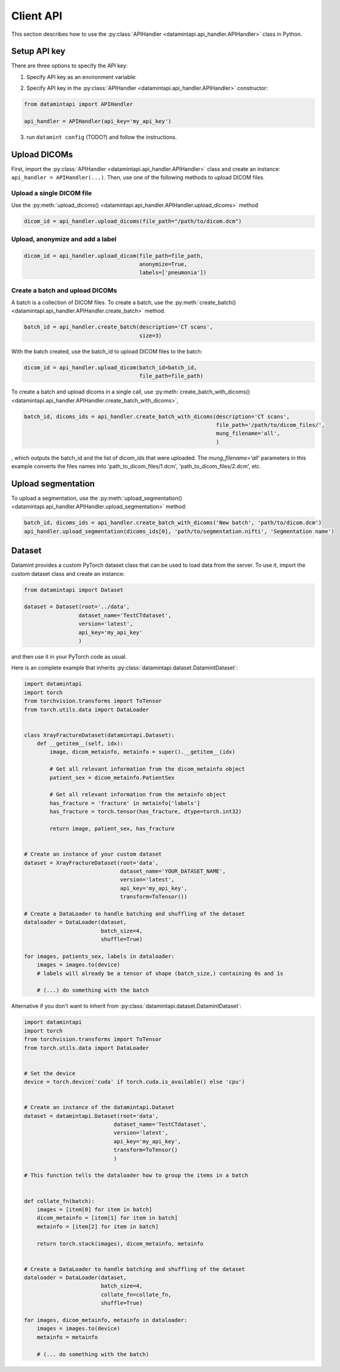 .. _client_python_api:

Client API
==========

This section describes how to use the :py:class:`APIHandler <datamintapi.api_handler.APIHandler>` class in Python.

Setup API key
-------------
There are three options to specify the API key:

1. Specify API key as an environment variable:

.. tabs:: 

    .. code-tab:: bash

        export DATAMINT_API_KEY="my_api_key"
        python my_script.py

    .. code-tab:: python

        os.environ["DATAMINT_API_KEY"] = "my_api_key"
    
2. Specify API key in the :py:class:`APIHandler <datamintapi.api_handler.APIHandler>` constructor:

.. code-block:: python

   from datamintapi import APIHandler

   api_handler = APIHandler(api_key='my_api_key')

3. run ``datamint config`` (TODO?) and follow the instructions.

Upload DICOMs
-------------

First, import the :py:class:`APIHandler <datamintapi.api_handler.APIHandler>` class and create an instance: ``api_handler = APIHandler(...)``.
Then, use one of the following methods to upload DICOM files.

Upload a single DICOM file
++++++++++++++++++++++++++++++++

Use the :py:meth:`upload_dicoms() <datamintapi.api_handler.APIHandler.upload_dicoms>` method

.. code-block:: python

    dicom_id = api_handler.upload_dicoms(file_path="/path/to/dicom.dcm")
    

Upload, anonymize and add a label
++++++++++++++++++++++++++++++++++++++++++++++++++++++++++++

.. code-block:: python

    dicom_id = api_handler.upload_dicom(file_path=file_path,
                                        anonymize=True,
                                        labels=['pneumonia'])



Create a batch and upload DICOMs
++++++++++++++++++++++++++++++++++++++++++++++++++++++++++++

A batch is a collection of DICOM files.
To create a batch, use the :py:meth:`create_batch() <datamintapi.api_handler.APIHandler.create_batch>` method.

.. code-block:: python

    batch_id = api_handler.create_batch(description='CT scans',
                                        size=3)

With the batch created, use the batch_id to upload DICOM files to the batch:

.. code-block:: python

    dicom_id = api_handler.upload_dicom(batch_id=batch_id, 
                                        file_path=file_path)

To create a batch and upload dicoms in a single call, use :py:meth:`create_batch_with_dicoms() <datamintapi.api_handler.APIHandler.create_batch_with_dicoms>`,

.. code-block:: python

    batch_id, dicoms_ids = api_handler.create_batch_with_dicoms(description='CT scans',
                                                                file_path='/path/to/dicom_files/',
                                                                mung_filename='all',
                                                                )

, which outputs the batch_id and the list of dicom_ids that were uploaded.
The `mung_filename='all'` parameters in this example converts the files names into 'path_to_dicom_files/1.dcm', 'path_to_dicom_files/2.dcm', etc.

Upload segmentation
-------------------

To upload a segmentation, use the :py:meth:`upload_segmentation() <datamintapi.api_handler.APIHandler.upload_segmentation>` method:

.. code-block:: python
    
    batch_id, dicoms_ids = api_handler.create_batch_with_dicoms('New batch', 'path/to/dicom.dcm')
    api_handler.upload_segmentation(dicoms_ids[0], 'path/to/segmentation.nifti', 'Segmentation name')


Dataset
-------

Datamint provides a custom PyTorch dataset class that can be used to load data from the server.
To use it, import the custom dataset class and create an instance: 

.. code-block:: python

    from datamintapi import Dataset

    dataset = Dataset(root='../data',
                     dataset_name='TestCTdataset',
                     version='latest',
                     api_key='my_api_key'
                     )

and then use it in your PyTorch code as usual.

Here is an complete example that inherits :py:class:`datamintapi.dataset.DatamintDataset`:

.. code-block:: python

    import datamintapi
    import torch
    from torchvision.transforms import ToTensor
    from torch.utils.data import DataLoader


    class XrayFractureDataset(datamintapi.Dataset):
        def __getitem__(self, idx):
            image, dicom_metainfo, metainfo = super().__getitem__(idx)

            # Get all relevant information from the dicom_metainfo object
            patient_sex = dicom_metainfo.PatientSex

            # Get all relevant information from the metainfo object
            has_fracture = 'fracture' in metainfo['labels']
            has_fracture = torch.tensor(has_fracture, dtype=torch.int32)

            return image, patient_sex, has_fracture


    # Create an instance of your custom dataset
    dataset = XrayFractureDataset(root='data',
                                  dataset_name='YOUR_DATASET_NAME',
                                  version='latest',
                                  api_key='my_api_key',
                                  transform=ToTensor())

    # Create a DataLoader to handle batching and shuffling of the dataset
    dataloader = DataLoader(dataset,
                            batch_size=4,
                            shuffle=True)

    for images, patients_sex, labels in dataloader:
        images = images.to(device)
        # labels will already be a tensor of shape (batch_size,) containing 0s and 1s

        # (...) do something with the batch

Alternative if you don't want to inherit from :py:class:`datamintapi.dataset.DatamintDataset`:

.. code-block:: python

    import datamintapi
    import torch
    from torchvision.transforms import ToTensor
    from torch.utils.data import DataLoader


    # Set the device
    device = torch.device('cuda' if torch.cuda.is_available() else 'cpu')


    # Create an instance of the datamintapi.Dataset
    dataset = datamintapi.Dataset(root='data',
                                dataset_name='TestCTdataset',
                                version='latest',
                                api_key='my_api_key',
                                transform=ToTensor()
                                )

    # This function tells the dataloader how to group the items in a batch


    def collate_fn(batch):
        images = [item[0] for item in batch]
        dicom_metainfo = [item[1] for item in batch]
        metainfo = [item[2] for item in batch]

        return torch.stack(images), dicom_metainfo, metainfo


    # Create a DataLoader to handle batching and shuffling of the dataset
    dataloader = DataLoader(dataset,
                            batch_size=4,
                            collate_fn=collate_fn,
                            shuffle=True)

    for images, dicom_metainfo, metainfo in dataloader:
        images = images.to(device)
        metainfo = metainfo

        # (... do something with the batch)